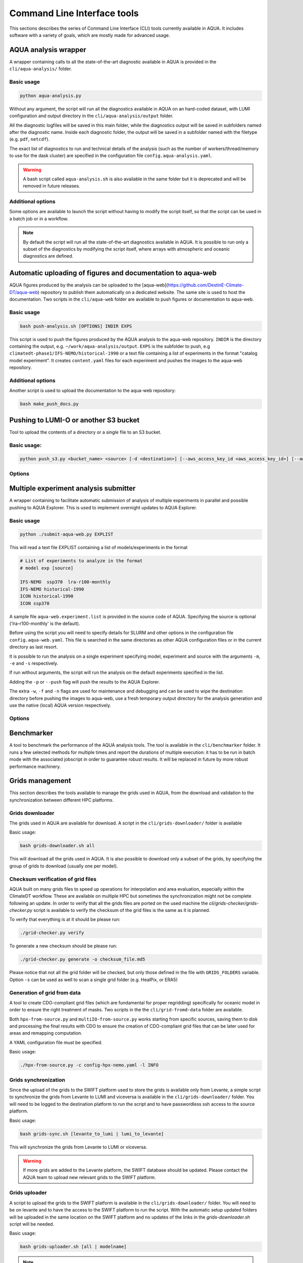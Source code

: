 .. _cli:

Command Line Interface tools
============================

This sections describes the series of Command Line Interface (CLI) tools currently available in AQUA.
It includes software with a variety of goals, which are mostly made for advanced usage. 

.. _aqua_analysis:

AQUA analysis wrapper
---------------------

A wrapper containing calls to all the state-of-the-art diagnostic available in AQUA
is provided in the ``cli/aqua-analysis/`` folder.

Basic usage
^^^^^^^^^^^

.. code-block:: bash

    python aqua-analysis.py

Without any argument, the script will run all the diagnostics available in AQUA on an hard-coded dataset,
with LUMI configuration and output directory in the ``cli/aqua-analysis/output`` folder.

All the diagnostic logfiles will be saved in this main folder, while the diagnostics output will be saved in subfolders
named after the diagnostic name.
Inside each diagnostic folder, the output will be saved in a subfolder named with the filetype (e.g. ``pdf``, ``netcdf``).

The exact list of diagnostics to run and technical details of the analysis
(such as the number of workers/thread/memory to use for the dask cluster) 
are specified in the configuration file ``config.aqua-analysis.yaml``. 

.. warning::

    A bash script called ``aqua-analysis.sh`` is also available in the same folder but it is deprecated and will be removed in future releases.

Additional options
^^^^^^^^^^^^^^^^^^

Some options are available to launch the script without having to modify the script itself,
so that the script can be used in a batch job or in a workflow.

.. option:: -m <model>

    The  model to use.

.. option:: -e <exp>, --exp <exp>

    The experiment to use.

.. option:: -s <source>, --source <source>

    The source to use.

.. option:: -c <catalog>, --catalog <catalog>

    The catalog to use.
    Default is using the catalog currently defined by the AQUA console.

.. option:: -f <config>, --config <source>

    The config file to use.

.. option:: -d <dir>, --outputdir <dir>

    The output directory to use.
    Default is ``$AQUA/cli/aqua-analysis/output``.
    Prefer to use an absolute path.

.. option:: -l <loglevel>, --loglevel <loglevel>

    The log level to use for the cli and the diagnostics.
    Default is ``WARNING``.

.. option:: -t <threads>, --threads <threads>

    This is the number of diagnostics running in parallel.
    Default is ``0``, which means no limit.

.. option:: -p, --parallel

    This flag activates running the diagnostics with multiple dask.distributed workers.
    By default the script will set up a common dask cluster/scheduler and close it when finished.
    
.. option:: --local_clusters
    
    This is a legacy feature to run the diagnostics with multiple dask.distributed 'local' clusters (not reccomended)
    In this case predefined number of workers is used for each diagnostic, set in the configuration file `config.aqua-analysis.yaml`.
    
.. option:: 
    
.. note ::

    By default the script will run all the state-of-the-art diagnostics available in AQUA.
    It is possible to run only a subset of the diagnostics by modifying the script itself,
    where arrays with atmospheric and oceanic diagnostics are defined.


.. _aqua_web:

Automatic uploading of figures and documentation to aqua-web
------------------------------------------------------------

AQUA figures produced by the analysis can be uploaded to the [aqua-web](https://github.com/DestinE-Climate-DT/aqua-web)
repository to publish them automatically on a dedicated website. The same site is used to host the documentation.
Two scripts in the ``cli/aqua-web`` folder are available to push figures or documentation to aqua-web.

Basic usage
^^^^^^^^^^^

.. code-block:: bash

    bash push-analysis.sh [OPTIONS] INDIR EXPS

This script is used to push the figures produced by the AQUA analysis to the aqua-web repository.
``INDIR`` is the directory containing the output, e.g. ``~/work/aqua-analysis/output``.
``EXPS`` is the subfolder to push, e.g ``climatedt-phase1/IFS-NEMO/historical-1990``
or a text file containing a list of experiments in the format "catalog model experiment".
It creates ``content.yaml`` files for each experiment and pushes the images to the aqua-web repository.

Additional options
^^^^^^^^^^^^^^^^^^

.. option:: -b <branch>, --branch <branch>

    The branch to push to (optional, default is ``main``).

.. option:: -c, --content

    Flag to refresh all content.yaml files (default is only specific experiment).

.. option:: -d, --dry-run

    Do not push to the repository.

.. option:: -l <level>, --loglevel <level>

    Set the log level (1=DEBUG, 2=INFO, 3=WARNING, 4=ERROR, 5=CRITICAL). Default is 2.

.. option:: -u <user:PAT>, --user <user:PAT>

    Credentials (in the format username:PAT) to create an automatic PR for the branch (optional).
    If this is option is specified and a branch is used, then an automatic PR is generated.

.. option:: -m <message>, --message <message>

    Description of the automatic PR (optional, is generated automatically by default). 

.. option:: -t <title>, --title <title>

    Title for the automatic PR (optional).

.. option:: -w, --wipe
    
        Wipe the destination directory before copying the images.

.. option:: -n, --no-convert
    
        Do not convert PDFs to PNGs.

.. option:: -o, --lumio
    
        Push a copy of the figures also to LUMI-O.

.. option:: --bucket <bucket>   
    
        Specify the bucket to use for the LUMI-O push (default 'aqua').

.. option:: -l, --loglevel <level>>
        
            Set the log level (1=DEBUG, 2=INFO, 3=WARNING, 4=ERROR, 5=CRITICAL). Default is 2.

Another script is used to upload the documentation to the aqua-web repository:

.. code-block:: bash

    bash make_push_docs.py 


.. _push_s3:

Pushing to LUMI-O or another S3 bucket
--------------------------------------

Tool to upload the contents of a directory or a single file to an S3 bucket.

Basic usage:
^^^^^^^^^^^

.. code-block:: bash

    python push_s3.py <bucket_name> <source> [-d <destination>] [--aws_access_key_id <aws_access_key_id>] [--aws_secret_access_key <aws_secret_access_key>] [--endpoint_url <endpoint_url>]

Options
^^^^^^^

.. option:: <bucket_name>

    The name of the S3 bucket.

.. option:: <source>

    The path to the directory or file to upload.

.. option:: -d <destination>, --destination <destination>

    Optional destination path.

.. option:: -k <aws_access_key_id>, --aws_access_key_id <aws_access_key_id>

    AWS access key ID.

.. option:: -s <aws_secret_access_key>, --aws_secret_access_key <aws_secret_access_key>

    AWS secret access key.

.. option:: --endpoint_url <endpoint_url>

    Custom endpoint URL for S3. Default is 'https://lumidata.eu'.


.. _submit-aqua-web:

Multiple experiment analysis submitter
--------------------------------------

A wrapper containing to facilitate automatic submission of analysis of multiple experiments
in parallel and possible pushing to AQUA Explorer. This is used to implement overnight updates to AQUA Explorer.

Basic usage
^^^^^^^^^^^

.. code-block:: bash

    python ./submit-aqua-web.py EXPLIST

This will read a text file EXPLIST containing a list of models/experiments in the format

.. code-block:: rst

    # List of experiments to analyze in the format
    # model exp [source]

    IFS-NEMO  ssp370  lra-r100-monthly
    IFS-NEMO historical-1990
    ICON historical-1990
    ICON ssp370

A sample file ``aqua-web.experiment.list`` is provided in the source code of AQUA.
Specifying the source is optional ('lra-r100-monthly' is the default).

Before using the script you will need to specify details for SLURM and other options
in the configuration file ``config.aqua-web.yaml``. This file is searched in the same directories as 
other AQUA configuration files or in the current directory as last resort.

It is possible to run the analysis on a single experiment specifying model, experiment and source
with the arguments ``-m``, ``-e`` and ``-s`` respectively.

If run without arguments, the script will run the analysis on the default 
experiments specified in the list.

Adding the ``-p`` or ``--push`` flag will push the results to the AQUA Explorer.

The extra ``-w``, ``-f`` and ``-n`` flags are used for maintenance and debugging 
and can be used to wipe the destination directory before pushing the images to aqua-web,
use a fresh temporary output directory for the analysis generation and use the
native (local) AQUA version respectively.

Options
^^^^^^^

.. option:: -c <config>, --config <config>

    The configuration file to use. Default is ``config.aqua-web.yaml``.

.. option:: -m <model>, --model <model>

    Specify a single model to be processed (alternative to specifying the experiment list).

.. option:: -e <exp>, --exp <exp>

    Experiment to be processed.

.. option:: -s <source>, --source <source>

    Source to be processed.

.. option:: -r, --serial

    Run in serial mode (only one core). This is passed to the ``aqua-analysis.py`` script.

.. option:: -x <max>, --max <max>

    Maximum number of jobs to submit without dependency.

.. option:: -t <template>, --template <template>

    Template jinja file for slurm job. Default is ``aqua-web.job.j2``.

.. option:: -d, --dry

    Perform a dry run for debugging (no job submission). Sets also ``loglevel`` to 'debug'.

.. option:: -l <loglevel>, --loglevel <loglevel>

    Logging level.

.. option:: -p, --push
    
    Flag to push to aqua-web. This uses the ``make_push_figures.py`` script.

.. option:: -w, --wipe
    
    Flag to wipe the destination directory before pushing the images to aqua-web.

.. option:: -f, --fresh
    
    Flag to use a fresh temporary output directory for the analysis generation.

.. option:: -n, --native
    
    Flag to use the native (local) AQUA version (default is the container version).

.. option:: -j, --jobname
    
    Alternative prefix for the job name (the default is specified in the config file)


.. _benchmarker:

Benchmarker
-----------

A tool to benchmark the performance of the AQUA analysis tools. The tool is available in the ``cli/benchmarker`` folder.
It runs a few selected methods for multiple times and report the durations of multiple execution: it has to be run in batch mode with 
the associated jobscript in order to guarantee robust results. 
It will be replaced in future by more robust performance machinery.

.. _grids-management:

Grids management
----------------

This section describes the tools available to manage the grids used in AQUA,
from the download and validation to the synchronization between different HPC platforms.

.. _grids-downloader:

Grids downloader
^^^^^^^^^^^^^^^^

The grids used in AQUA are available for download.
A script in the ``cli/grids-downloader/`` folder is available

Basic usage:

.. code-block:: bash

    bash grids-downloader.sh all

This will download all the grids used in AQUA.
It is also possible to download only a subset of the grids,
by specifying the group of grids to download (usually one per model).

.. _grids-checker:

Checksum verification of grid files
^^^^^^^^^^^^^^^^^^^^^^^^^^^^^^^^^^^

AQUA built on many grids files to speed up operations for interpolation and area evaluation, especially within
the ClimateDT workflow. These are available on multiple HPC but sometimes the synchronization
might not be complete following an update. In order to verify that all the grids files are ported on the used machine
the `cli/grids-checker/grids-checker.py` script is available to verify the checksum of the grid files
is the same as it is planned.

To verify that everything is at it should be please run:

.. code-block:: bash

    ./grid-checker.py verify

To generate a new checksum should be please run:

.. code-block:: bash

    ./grid-checker.py generate -o checksum_file.md5

Please notice that not all the grid folder will be checked, but only those defined in the file with ``GRIDS_FOLDERS`` variable. 
Option ``-s`` can be used as well to scan a single grid folder (e.g. HealPix, or ERA5)

.. _grid-from-data:

Generation of grid from data
^^^^^^^^^^^^^^^^^^^^^^^^^^^^

A tool to create CDO-compliant grid files (which are fundamental for proper regridding) specifically 
for oceanic model in order to ensure the right treatment of masks. 
Two scripts in the the ``cli/grid-fromd-data`` folder are available.

Both ``hpx-from-source.py`` and ``multiIO-from-source.py`` works starting from specific sources, 
saving them to disk and processing the final results with CDO to ensure the creation
of CDO-compliant grid files that can be later used for areas and remapping computation.

A YAML configuration file must be specified.

Basic usage:

.. code-block:: bash

    ./hpx-from-source.py -c config-hpx-nemo.yaml -l INFO

.. _grids-sync:

Grids synchronization
^^^^^^^^^^^^^^^^^^^^^

Since the upload of the grids to the SWIFT platform used to store the grids is available only from Levante,
a simple script to synchronize the grids from Levante to LUMI and viceversa is available in the ``cli/grids-downloader/`` folder.
You will need to be logged to the destination platform to run the script and to have
passwordless ssh access to the source platform.

Basic usage:

.. code-block:: bash

    bash grids-sync.sh [levante_to_lumi | lumi_to_levante]

This will synchronize the grids from Levante to LUMI or viceversa.

.. warning::

    If more grids are added to the Levante platform, the SWIFT database should be updated.
    Please contact the AQUA team to upload new relevant grids to the SWIFT platform.

Grids uploader
^^^^^^^^^^^^^^

A script to upload the grids to the SWIFT platform is available in the ``cli/grids-downloader/`` folder.
You will need to be on levante and to have the access to the SWIFT platform to run the script.
With the automatic setup updated folders will be uploaded in the same location on the SWIFT platform and 
no updates of the links in the `grids-downloader.sh` script will be needed.

Basic usage:

.. code-block:: bash

    bash grids-uploader.sh [all | modelname]

.. note::

    The script will check that a valid SWIFT token is available before starting the upload.
    If the token is not available, the script will ask the user to login to the SWIFT platform to obtain a new token.

.. _orca:

ORCA grid generator
^^^^^^^^^^^^^^^^^^^

A tool to generate ORCA grid files (with bounds) from the `mesh_mask.nc`. 
A script in the ``cli/orca-grids`` folder is available.

Basic usage:

.. code-block:: bash

    ./orca_bounds_new.py mesh_mask.nc orcefile.nc

HPC container utilities
-----------------------

Includes the script for the usage of the container on LUMI and Levante HPC: please refer to :ref:`container`

LUMI conda installation
-----------------------

Includes the script for the installation of conda environment on LUMI: please refer to :ref:`installation-lumi`

.. _weights:

Weights generator
-----------------

A tool to compute via script or batch job the generation of interpolation weights which are 
too heavy to be prepared from notebook or login node. It can be configured to run on all the 
catalog enties so that it can be used to update existing weights if necessary, or to compute 
all the weights on a new machine.
A script in the ``cli/generate_weights`` folder is available.

Basic usage:

.. code-block:: bash

    ./generate_weights.py -c weights_config.yaml


.. _orography:

Orography generator
-------------------

A tool to generate orography files from a source that can be accessed via AQUA.
It is located in the ``cli/orography_from_data`` folder and it contains all the configurations to generate orography files
inside the script file itself.

It has been used to produce the orography files for the Tropical Cyclone diagnostic.

Basic usage:

.. code-block:: bash

    python orography_generator.py
